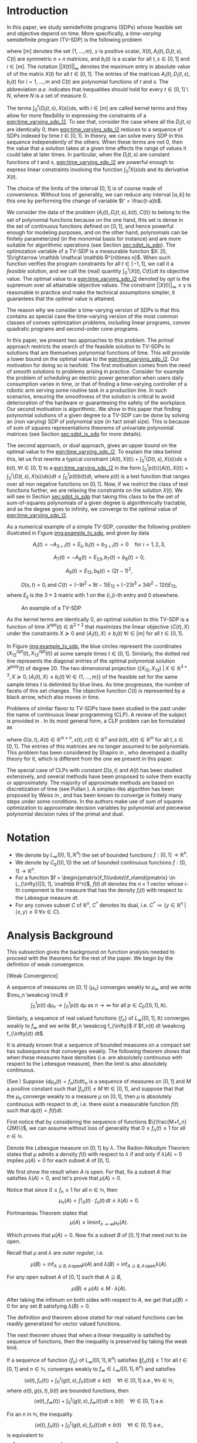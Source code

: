 #+LATEX_HEADER: \newcommand{\weakcvg}{\rightharpoonup}

# (defun compile() (interactive) (export-pdf-and-show-me-diff "paper_informs.org" "paper_informs.tex" "paper_informs_saved.tex" "paper_informs.pdf"))

# (global-set-key [f9] 'compile)

* Introduction
  In this paper, we study semidefinite programs (SDPs) whose feasible set and objective depend on time. More specifically, a /time-varying/ semidefinite program (TV-SDP) is the following problem
  
  #+NAME: eqn:time_varying_sdp_l2
  \begin{equation*}
  \tag{TV-SDP}
  \begin{array}{ll@{}ll}
  \underset{X(t)}{\text{maximize}} & \int_0^1 \langle X(t), C(t) \rangle dt & \\
  \text{subject to}& X(t) \succeq 0  &\; \forall t \in [0, 1] \; \text{a.e.}\\
  & \langle A_i(t), X(t) \rangle +  \int_0^t \langle D_i(t, s),  X(s) \rangle ds \le b_i(t) &\; \forall t \in [0, 1]  \; \text{a.e.}, \; \forall i \in [m],\\
  & ||X(t)||_{\infty} \le \gamma &\; \forall t \in [0, 1] \; \text{a.e.}\\
  \end{array}
  \end{equation*}

  \noindent where $[m]$ denotes the set $\{1, \ldots, m\}$,  $\gamma$ is positive scalar, $X(t), A_i(t), D_i(t, s), C(t)$ are symmetric $n \times n$ matrices, and $b_i(t)$ is a scalar for all $t, s \in [0, 1]$ and $i\in [m]$. The notation $||X(t)||_{\infty}$ denotes the maximum entry in absolute value of of the matrix $X(t)$ for all $t \in [0, 1]$. The entries of the matrices $A_i(t), D_i(t, s), b_i(t)$ for $i=1,\ldots,m$ and $C(t)$ are polynomial functions of $t$ and $s$. The abbreviation /a.e./ indicates that inequalities should hold for every $t \in [0, 1] \setminus N$, where $N$ is a set of measure 0.
  
  The terms $\int_0^t \langle D_i(t, s), X(s) \rangle ds$, with $i \in [m]$ are called kernel terms and they allow for more flexibility in expressing the constraints of a [[eqn:time_varying_sdp_l2]]. To see that, consider the case where all the $D_i(t, s)$ are identically 0, then [[eqn:time_varying_sdp_l2]] reduces to a sequence of SDPs indexed by time $t \in [0, 1]$. In theory, we can solve every SDP in this sequence independently of the others. When these terms are not 0, then the value that a solution takes at a given time affects the range of values it could take at later times. In particular, when the $D_i(t, s)$ are constant functions of $t$ and $s$, [[eqn:time_varying_sdp_l2]] are powerful enough to express linear constraints involving the function $\int_0^t X(s) ds$ and its derivative $X(t)$.

  
  The choice of the limits of the interval $[0, 1]$ is of course made of convenience. Without loss of generality, we can reduce any interval $[a, b]$ to this one by performing the change of variable $t' = \frac{t-a}b$.

  
  We consider the data of the problem $(A_i(t), D_i(t, s), b(t), C(t))$ to belong to the set of polynomial functions because on the one hand, this set is dense in the set of continuous functions defined on $[0, 1]$, and hence powerful enough for modeling purposes, and on the other hand, polynomials can be finitely parameterized (in the monomial basis for instance) and are more suitable for algorithmic operations (see Section [[sec:sdpt_is_sdp]]). The optimization variable of a TV-SDP is a measurable function $X: [0, 1]\rightarrow \mathbb \mathcal \mathbb R^{n\times n}$. When such function verifies the program constraints for all $t \in [-1,1]$, we call it a /feasible/ solution, and we call the (real) quantity $\int_0^1 \langle X(t), C(t) \rangle dt$ its objective value. The optimal value to a [[eqn:time_varying_sdp_l2]] denoted by $opt$ is the supremum over all attainable objective values. The constraint $||X(t)||_{\infty} \le \gamma$ is reasonable in practice and make the technical assumptions simpler, it guarantees that the optimal value is attained.


  The reason why we consider a time-varying version of SDPs is that this contains as special case the time-varying version of the most common classes of convex optimization problems, including linear programs, convex quadratic programs and second-order cone programs.

  In this paper, we present two approaches to this problem. The /primal/ approach restricts the search of the feasible solution to TV-SDPs to solutions that are themselves polynomial functions of time. This will provide a lower bound on the optimal value to the [[eqn:time_varying_sdp_l2]].
  Our motivation for doing so is twofold.
  The first motivation comes from the need of smooth solutions to problems arising in practice. Consider for example the problem of scheduling an electric power generation when users daily consumption varies in time, or that of finding a time-varying controller of a robotic arm serving some routine task in a production line. In such scenarios, ensuring the smoothness of the solution is critical to avoid deterioration of the hardware or guaranteeing the safety of the workplace.
  Our second motivation is algorithmic. We show in this paper that finding polynomial solutions of a given degree to a TV-SDP can be done by solving an (non varying) SDP of polynomial size (in fact small size). This is because of sum of squares representations theorems of univariate polynomial matrices (see Section [[sec:sdpt_is_sdp]] for more details).

  The second approach, or /dual/ approach, gives an upper bound on the optimal value to the [[eqn:time_varying_sdp_l2]]. To explain the idea behind this, let us first rewrite a typical constraint $\langle A(t), X(t) \rangle + \int_0^t \langle D(t, s), X(s) \rangle ds \le b(t) , \forall t \in [0, 1]$ to a [[eqn:time_varying_sdp_l2]] in the form  $\int_0^1 p(t) \{\langle A(t), X(t) \rangle + \int_0^t \langle D(t, s), X(s) \rangle ds\} dt  \le \int_0^1 p(t)  b(t) dt$, where $p(t)$ is a test function that ranges over all non negative functions on $[0, 1]$. Now, if we restrict the class of test functions further, we are relaxing the constraints on the solution $X(t)$. We will see in Section [[sec:sdpt_is_sdp]] that taking this class to be the set of sum-of-squares polynomials of a given degree is algorithmically tractable, and as the degree goes to infinity, we converge to the optimal value of [[eqn:time_varying_sdp_l2]].
  
  
As a numerical example of a simple TV-SDP, consider the following problem illustrated in Figure [[img:example_tv_sdp]], and given by data

\[
A_i(t) = -A_{3+i}(t) = E_{ii}, b_i(t) = b_{3+i}(t) = 0 \quad \text{for } i=1,2,3,
\]

\[A_7(t) = -A_8(t) = E_{23}, b_{7}(t) = b_8(t) = 0,\]

\[A_9(t) = E_{12}, b_9(t) = (2t-1)^2,\]

\[
D(s, t) = 0,
\text{and }
C(t) = (-9t^2 + 9t - 1) E_{12} + (-23t^3 + 34t^2 - 12t) E_{13},
\]
where $E_{ij}$ is the $3 \times 3$ matrix with 1 on the $(i, j)\text{-th}$ entry and 0 elsewhere.


  #+NAME: img:example_tv_sdp
  #+ATTR_LATEX:  :width 0.75\textwidth
  #+caption:An example of a TV-SDP
  [[file:includes/example_tvsdp.png]]

  As the kernel terms are identically 0, an optimal solution to this TV-SDP is a function of time $X^{opt}(t) \in \mathbb R^{2 \times 2}$ that maximizes the linear objective $\langle C(t), X\rangle$ under the constraints $X \succeq 0$ and $\langle A_i(t), X \rangle \le b_i(t) \; \forall i \in [m]$ for all $t \in [0, 1]$.

  In Figure [[img:example_tv_sdp]], the blue circles represent the coordinates $(X^{opt}_{12}(t), X^{opt}_{13}(t))$ at some sample times $t \in [0, 1]$. Similarly, the dotted red line represents the diagonal entries of the optimal polynomial solution $X^{poly}(t)$ of degree $20$. The two dimensional projection  $\{(X_{12}, X_{13}) \; |\; X \in \mathbb R^{3 \times 3}, X \succeq 0, \langle A_i(t), X \rangle \le b_i(t) \; \forall i \in \{1, \ldots, m\}\}$ of the feasible set for the same sample times $t$ is delimited by blue lines. As time progresses, the number of facets of this set changes. The objective function $C(t)$ is represented by a black arrow, which also moves in time.

  # Notice that in general an optimal solution to a TV-SDP is any function $X^{opt}: [0, 1] \longrightarrow \mathbb R^{n \times n}$ for which $X^{opt}(t)$ is solution to the following semidefinite program almost everywhere in $[0, 1]$:

  # #+NAME: eqn:time_varying_sdp_t
  # \begin{equation*}
  # \tag{$SDP_t$}
  # \begin{array}{ll@{}ll}
  # \underset{X(t)}{\text{maximize}} & \langle X(t), C(t) \rangle & \\
  # \text{subject to}& X(t) \succeq 0&\; \forall t \in [0, 1]\\\\
  # & \langle A_i(t), X(t) \rangle \le b_i(t)&\; \forall t \in [0, 1], \; \forall i \in \{1, \ldots, m\}.
  # \end{array}
  # \end{equation*}
  
  # In general $X^{opt}(t)$ is not a polynomial function, and might not even be continuous. In the example of Figure [[img:example_tv_sdp]] for instance, the optimal solution $X^{opt}(t)$ lives on the vertices of the feasible set and occasionally jumps from one vertex to a different one, or in other terms, there are times when the set of indices of constraints that are tight for $x^{opt}(t)$ changes, while the optimal polynomial solution moves continuously in the feasible set and tries to be as close as possible to $x^{opt}(t)$.
  
  
  # In this paper, we are looking specifically for polynomial feasible solutions, it is thus necessary to settle for a weaker notion of optimality than point-wise optimality. We say that a continuous solution $f(t)$ for a TV-LP is $\varepsilon\text{-near}$ optimal if $\int_0^1 \langle f(t), c(t)\rangle dt - \int_0^1 \langle x^{opt}(t), c(t)\rangle dt \le \varepsilon$. If for all positive $\varepsilon$, there exists a continuous (resp. polynomial) feasible solution that is $\varepsilon\text{-near}$ optimal for the TV-LP, we say that continuous (resp. polynomial) solutions are near optimal for the TV-LP.


  Problems of similar flavor to TV-SDPs have been studied in the past under the name of continuous linear programming (CLP). A review of the subject is provided in \cite{ReviewSCLP}. In its most general form, a CLP problem can be formulated as
  
  #+NAME: eqn:sclp
  \begin{equation*}
  \tag{CLP}
  \begin{array}{ll@{}ll}
  \underset{x(t)}{\text{maximize}} & \int_0^1 \langle c(t), x(t) \rangle dt & \\
  \text{subject to}& A(t) x(t) + \int_0^t G(s, t) x(s) ds \le d(t) \quad & \forall t \in [0, 1],
  \end{array}
  \end{equation*}
  \noindent where $G(s, t), A(t) \in \mathbb R^{m \times n}, x(t), c(t) \in \mathbb R^n$ and $b(t), d(t) \in \mathbb R^m$ for all $t,s \in [0, 1]$. The entries of this matrices are no longer assumed to be polynomials. This problem has been considered by Shapiro in \cite{Shapiro01}, who developed a duality theory for it, which is different from the one we present in this paper.

  The special case of CLPs with constant $D(s, t)$ and $A(t)$ has been studied extensively, and several methods have been proposed to solve them exactly or approximately. The majority of approximate methods are based on discretization of time (see Pullan \cite{Pullan92}). A simplex-like algorithm has been proposed by Weiss in \cite{Weiss08}, and has been known to converge in finitely many steps under some conditions. In \cite{Kuhn12} the authors make use of sum of squares optimization to approximate decision variables by polynomial and piecewise polynomial decision rules of the primal and dual.


#+LATEX: \renewcommand\labelitemi{{\boldmath$\cdot$}}

* Notation
  - We denote by $L_{\infty}([0, 1], \mathbb R^n)$ the set of bounded functions $f: [0, 1] \longrightarrow \mathbb R^n$.
  - We denote by $C_b([0, 1])$ the set of bounded continuous functions $f: [0, 1] \longrightarrow \mathbb R^n$.
  - For a function $f = \begin{pmatrix}f_1\\\vdots\\f_n\end{pmatrix} \in L_{\infty}([0, 1], \mathbb R^n)$, $f(t) \; dt$ denotes the $n\times 1$ vector whose $i\text{-th}$ component is the measure that has the density $f_i(t)$ with respect to the Lebesgue measure $dt$.
  - For any convex subset $C$ of $\mathbb R^n$, $C^*$ denotes its dual, i.e. $C^* \coloneqq \{y \in \mathbb R^n \; | \; \langle x, y \rangle \ge 0 \; \forall x \in C \}$.
* Analysis Background
  
   This subsection gives the background on function analysis needed to proceed with the theorems for the rest of the paper. We begin by the definition of weak convergence. 

   #+name: def:weak_convergence
   #+begin_definition
   [Weak Convergence]
   
   A sequence of measures on $[0, 1]$ $\{\mu_n\}$ converges weakly to $\mu_{\infty}$ and we write $\mu_n \weakcvg \mu$ if
   $$\int_0^1 p(t) \; d\mu_n \rightarrow \int_0^1  p(t) \; d\mu \text{ as $n \rightarrow \infty$ for all } p \in C_b([0, 1], \mathbb R).$$


   Similarly, a sequence of real valued functions $\{f_n\}$ of $L_{\infty}([0, 1], \mathbb R)$ converges weakly to $f_{\infty}$  and we write $f_n \weakcvg f_{\infty}$ if $f_n(t) dt \weakcvg f_{\infty}(t) dt$.


   #+end_definition
   
   It is already known that a sequence of bounded measures on a compact set has subsequence that converges weakly. The following theorem shows that when these measures have densities (i.e. are absolutely continuous with respect to the Lebesgue measure), then the limit is also absolutely continuous.
   

   #+name: thm:bounded_func_weakly_converge
   #+begin_thm
(See \cite{WeakConvergenceUniformBound})
Suppose $(d\mu_n(t) = f_n(t) dt)_n$ is a sequence of measures on $[0, 1]$ and $M$ a positive constant such that $|f_n(t)| \le M\; \forall t \in [0, 1]$, and suppose that that the $\mu_n$ converge weakly to  a measure $\mu$ on $[0, 1]$, then $\mu$ is absolutely continuous with respect to $dt$, i.e. there exist a measurable function $f(t)$ such that $d \mu(t) = f(t) dt$.
#+end_thm

#+begin_proof
First notice that by considering the sequence of functions $\{\frac{M+f_n}{2M}\}$, we can assume without loss of generality that $0 \le f_n(t) \le 1$ for all $n \in \mathbb N$.

Denote the Lebesgue measure on $[0, 1]$ by $\lambda$. The Radon-Nikodym Theorem states that $\mu$ admits a density $f(t)$ with respect to $\lambda$ if and only if $\lambda(A)=0$ implies $\mu(A)=0$ for each subset $A$ of $[0, 1]$. 

We first show the result when $A$ is open. For that, fix a subset $A$ that satisfies $\lambda(A) = 0$, and let's prove that $\mu(A) = 0$.

Notice that since $0 \leq f_n \leq 1$ for all $n \in \mathbb N$, then
$$\mu_n(A) = \int 1_A(t) \cdot f_n(t) \, dt \leq \lambda(A) = 0.$$

Portmanteau Theorem states that
$$\mu(A) \leq \liminf_{n \to \infty} \mu_n(A).$$

Which proves that $\mu(A) = 0$. Now fix a subset $B$ of $[0, 1]$ that need not to be open.

Recall that $\mu$ and $\lambda$ are /outer regular/, i.e.

$$\mu(B) = \inf_{A \supseteq B, A \, \text{open}}\mu(A)  \text{ and } \lambda(B) = \inf_{A \supseteq B, A \, \text{open}}\lambda(A).$$

For any open subset $A$ of $[0, 1]$ such that $A \supseteq B$,
 
 $$\mu(B) \leq \mu(A) \leq M \cdot \lambda(A).$$

After taking the infimum on both sides with respect to $A$, we get that $\mu(B)=0$ for any set $B$ satisfying $\lambda(B)=0$.
#+end_proof


   #+begin_remark
   The definition and theorem above stated for real valued functions can be readily generalized for vector valued functions.
   #+end_remark

The next theorem shows that when a linear inequality is satisfied by sequence of functions, then the inequality is preserved by taking the weak limit.

   #+name: thm:weak_lim_satisfies_ineq
   #+begin_thm
   If a sequence of function $\{f_n\}$ of $L_{\infty}([0, 1], \mathbb R^n)$ satisfies $\|f_n(t)\| \le 1$ for all $t \in [0, 1]$ and $n \in \mathbb N$, converges weakly to $f_{\infty} \in L_{\infty}([0, 1], \mathbb R^n)$ and satisfies
   $$\langle a(t), f_n(t) \rangle + \int_0^t \langle g(t, s), f_n(t)\rangle dt \le b(t) \quad \forall t \in [0, 1] \; \text{a.e.}, \forall n \in \mathbb N,$$
   where $a(t), g(s, t), b(t)$ are bounded functions, then
   $$\langle a(t), f_{\infty}(t) \rangle + \int_0^t \langle g(t, s), f_{\infty}(t)\rangle dt \le b(t) \quad \forall t \in [0, 1] \; \text{a.e.}$$
   #+end_thm

   #+begin_proof
   Fix an $n$ in $\mathbb N$, the inequality 
$$\langle a(t), f_n(t) \rangle + \int_0^t \langle g(t, s), f_n(t)\rangle dt \le b(t) \quad \forall t \in [0, 1] \; \text{a.e.},$$
is equivalent to 
   $$\int_0^1 \left(p(t)\langle a(t), f_n(t) \rangle + \int_0^t \langle g(t, s), f_n(t)\rangle ds\right) dt \le \int_0^1 p(t) b(t) dt \quad \forall p \in C_b([0, 1], \mathbb R),$$
which we can rewrite as

   $$\int_0^1 \langle p(t) a(t), f_n(t) \rangle  dt +  \int_0^1 \langle p(t) \int_{t}^1 g(t, s) dt, f_n(t)\rangle dt  \le \int_0^1 p(t) b(t) dt \quad \forall p \in C_b([0, 1], \mathbb R).$$
By weak convergence, this inequalities are also true if we replace $f_n$ by its limit $f_{\infty}$, which proves the claim.
   
   #+end_proof

* Primal Approach: Polynomial Solutions to a TV-SDP:
   
  Motivated by algorithmic reasons and the fact that the data to [[eqn:time_varying_sdp_l2]] is polynomial, we investigate in this section properties of feasible solutions $X(t)$ that are themselves polynomial functions of time. Indeed, Section [[sec:sdpt_is_sdp]] shows how one can efficiently find the best polynomial solution to [[eqn:time_varying_sdp_l2]] of a bounded degree. It remains to show under what conditions this solutions are actually good. Section [[sec:poly_are_optimal]] proves that under the strict feasibility assumption (Definition [[def:strict_feasibility_sdp]]), polynomial solutions have an objective value arbitrarily close to the optimal one.

We start by showing that [[eqn:time_varying_sdp_l2]] achives its optimal value $opt$. 

#+begin_thm
If  [[eqn:time_varying_sdp_l2]] is feasible, then there exists a measurable function $X^{opt}(t)$ feasible to [[eqn:time_varying_sdp_l2]] whose optimal value is $opt$.
#+end_thm

#+begin_proof
For any $n \in \mathbb N^*$, there exists a feasible solution $X^n(t)$ such that

#+Name: eqn:near_opt
\begin{equation}
\int_0^1 \langle C(t), X^n(t) dt \ge opt - \frac 1n.
\end{equation}

Let us now consider the subsequence $\{X^n\}$. This is a subsequence of functions defined on the compact set $[0, 1]$ and bounded by $\gamma$. Using Theorem [[thm:bounded_func_weakly_converge]], by taking an appropriate subsequence, we can assume without loss of generality that the sequence converges weakly to some bounded function $X^{\infty}$.

It is clear by weak convergence that $X^{\infty}$ achieves the optimal value to [[eqn:time_varying_sdp_l2]], and Theorem [[thm:weak_lim_satisfies_ineq]] guarantees that it is also a feasible solution.
#+end_proof

  
** Polynomials are optimal under strict feasibility assumption
   <<sec:poly_are_optimal>>
   
    We seek a characterization for optimality of polynomial solutions to a [[eqn:time_varying_sdp_l2]]. The idea is to be able to approximate a good solution by a polynomial function. To be able to do that without violating the constraints of [[eqn:time_varying_sdp_l2]], we definie the following notion of strict feasibility.

  #+NAME: def:strict_feasibility_sdp
     #+BEGIN_definition
A [[eqn:time_varying_sdp_l2]] with data $(A_i(t), D_i(t, s), b(t), C(t))_{i=1}^m$ is $\varepsilon\text{-strictly}$ feasible if there exists a function $X^{s}: [0, 1] \rightarrow \mathbb R^{n \times n}$ and a positive scalar $\varepsilon$ such that for all $t \in [0, 1]$, $||X^s(t)||_{\infty} \le \gamma - \varepsilon$, $X^{s}(t) \succeq \varepsilon I$ and
$\langle A_i(t), X^s(t) \rangle + \int_0^1 \langle D_{i}(s, t), X(s) \rangle dt \le b_i(t) - \varepsilon$ for $i = 1, \ldots, m$.

In this case we say that $X^s(t)$ is $\varepsilon\text{-strictly}$ feasible for our [[eqn:time_varying_sdp_l2]].
#+END_definition


  We can now formulate the main theorem of this section.

#+begin_thm
If [[eqn:time_varying_sdp_l2]] is strictly feasible, then there exists a sequence of /polynomial/ solutions $(X_n(t))_{n}$ such that $\int_0^1 \langle C(t), X_n(t) \rangle  \rm dt \rightarrow opt$.
#+end_thm

# The proof of this theorem follows from the next lemma.

# #+BEGIN_lemma
# Under  $\varepsilon\text{-strict}$ feasibilty assumption of [[eqn:time_varying_sdp_l2]], there exists a sequence of /continuous/,  $\varepsilon/2\text{-strictly}$ feasible solutions $(F_n(t))_{n}$ such that $\int_0^1 \langle C(t), F_n(t) \rangle  \rm dt \rightarrow opt$.
# #+END_lemma


The strict feasibility assumption enables us to approximate the optimal solution of [[eqn:time_varying_sdp_l2]] by continuous (and later, polynomial) solutions. We use /mollifiers/ to obtain this approximation. For ease of notation, denote by $L_1$ the set $L_1([0, 1], \mathbb R^{n\times n})$.


#+BEGIN_definition
A sequence of mollifiers (indexed by $v \in \mathbb N$)  is a sequence of linear operators on the space of integrable functions: $M_v: L_1 \rightarrow L_1$ such that:

- (i) If $f \in L_1$, then $\mathcal M_v f$ is continuous, and $\int_{0}^1 \|\mathcal M_v f - f\| {\longrightarrow}_{v} 0$ .
- (ii) If $f, g \in L_1$ such that for all $t \in [0, 1]$, $f(t) \ge g(t)$, then $M_v f(t) \ge \mathcal M_v g(t)$.
- (iii) If $f, g \in L_1$ such that for all $t \in [0, 1]$, $f(t) \succeq g(t)$, then $M_v f(t) \succeq \mathcal M_v g(t)$.
- (iv) If $f$ is continuous, then  $\sup_{t \in [0, 1]} \|\mathcal M_v f(t) - f(t)\| {\longrightarrow}_{v} 0$ .
- (v) If $f$ continuous and $g \in L_1$, then for all $t \in [0, 1]$, $\mathcal M_v (fg) (t) - f(t) M_v g(t) \rightarrow_v 0$.
#+END_definition


#+begin_thm
[See \cite{Kuhn12}]

Mollifiers exist.
#+end_thm

Now we go back to the proof of optimality of continuous solutions. To do that, we prove that for any feasible solution $X^f(t)$ with objective value $opt^f$, we can construct a sequence of continuous feasible solutions whose objective value converges to $opt^f$. We do the proof in 3 steps. First, using the existence of an $\varepsilon\text{-strict}$ feasible solution $X^s(t)$ to [[eqn:time_varying_sdp_l2]], we perturb $X^f$ slightly to make it strictly feasible without changing its objective value by much. Then we approximate it by continuous solutions using mollifiers. In the last step, we invoke Weierstrass theorem to approximate the continuous solutions by polynomials.

#+BEGIN_proof

As a first step, fix $\lambda \in [0, 1]$ and let $X_1(t) := \lambda X^f(t) + (1-\lambda) X^s(t)$. Then $X_1(t)$ is strictly feasible, and if we let $\lambda \rightarrow 1$, then the objective value that  $X_1(t)$ attains converges to $opt^f$.


For the second step, we construct a continuous feasible solution that approximates $X_1$. Let $\mathcal M_v$ be a sequence of mollifiers, and fix $v \in \mathbb N$. Define $F_v(t) = \mathcal M_v X_1 (t)$. We have that $F_v(t)$ is a continuous function that satisfies $F_v(t) \succeq 0$ for all $t\in [0, 1]$ (because $X_1(t) \succeq 0$) and $\int_0^1 \langle C(t), F_v(t) \rangle \rightarrow_v \int_0^1 \langle C(t), X_1(t) \rangle$.
  
Let's now prove that $F_v(t)$ is feasible. For each inequality indexed by $i \in \{1, \ldots, m\}$ and $t \in [0, 1]$, we have that
$$b_i(t) - \langle A_i(t), X_1(t) \rangle - \int_0^t \langle D_i(t, s),  X_1(s) \rangle ds  \ge \varepsilon,$$

apply $\mathcal M_v$ to both sides
$$\mathcal M_v b_i(t) - \mathcal M_v \langle A_i(t), X_1(t) \rangle  - \mathcal M_v \int_0^t \langle D_i(t, s),  X_1(s) \rangle ds\ge \varepsilon.$$

Using property /(iv)/ of mollifiers we have that $\mathcal M_v b_i(t) \rightarrow_v b_i(t)$, $\mathcal M_v \langle A_i(t), X_1(t) \rangle - \langle A_i(t), \underbrace{\mathcal M_v X_1(t)}_{F_v(t)} \rangle \rightarrow_v 0$, and using property /(v)/ we get that $\mathcal M_v \int_0^t \langle D_i(t, s),  X_1(s) \rangle -  \int_0^t \langle D_i(t, s),  \mathcal M_v X_1(s) \rangle \rightarrow_v 0$, so that for $v$ large enough, each of this quantities will be smaller than $\varepsilon/4$ in absolute value, in such a way that
$$b_i(t) -  \langle A_i(t), F_v(t) \rangle- \mathcal M_v \int_0^t \langle D_i(t, s),  F_v(s) \rangle  \ge \varepsilon/2.$$

As a final step, we invoke Weierstrass theorem to approximate $F_v(t)$ by a polynomial.

#+END_proof
  

** Finding the best polynomial solution to a TV-SDP via SDP
   <<sec:sdpt_is_sdp>>

   This section describes how one can find the best /polynomial/ solution to a TV-SDP of a given degree. We prove that we can turn a TV-SDP into an semidefinite program (SDP). Recall that an SDP is an optimization problem where the objective function is linear, and the feasible set is equal the intersection of the positive semidefinite cone with a hyperplane.

   The idea behind such a reduction is that a univariate polynomial matrix $X(t)$ is positive semidefinite on $\mathbb R$ if and only if it can be written as a square of a polynomial matrix (Proposition [[prop:positivestellnaz_sdp]]). Searching over such decompositions and optimizing over them can be cast as an SDP (see Remark [[remark:sos_is_sdp]]). 

#+NAME: prop:positivestellnaz_sdp
 #+BEGIN_prop
  [See Theorem 2.5 in \cite{DetteStudden}]
  
  For $d \in \mathbb N$, and a symmetric polynomial matrix $X(t) \in \mathbb R_{2d+1}^{n \times n}[t]$, the following statements are equivalent: (i) $X(t)  \succeq 0 , \; \forall t \in \mathbb R$ (ii) $X(t) \in SOSM_{d}$, (iii) The scalar polynomial $y^TX(t)y$ is a sum of squares in $\mathbb R[t, y]$.
  #+END_prop

The next proposition refines this result to the case of polynomial matrices that non-negative only on a compact interval (say $[0, 1]$).

  #+NAME: prop:positivestellnaz_sdp_finite
   #+BEGIN_prop
  [See Theorem 2.5 in \cite{DetteStudden}]
  
  For $d \in \mathbb N$, and a symmetric polynomial matrix $X(t) \in \mathbb R_{2d+1}^{n \times n}[t]$, $X(t)  \succeq 0 , \; \forall t \in [0, 1]$ if and only if
  $$X(t) \in t SOSM_d + (1-t) SOSM_d, \quad \text{if $n$ odd},$$
  or
  $$X(t) \in t(1-t) SOSM_d + SOSM_d, \quad \text{if $n$ even}.$$

  Denote the symmetric polynomial matrices that are positive semidefinite on $[0, 1]$ by $ISOSM$.
  #+END_prop

In the context of [[eqn:time_varying_sdp_l2]], we could rewrite the problem of finding the best polynomial solution of degree $d \in \mathbb N$ as follows.

#+NAME: thm:tvsdp_as_sdp
   #+BEGIN_thm
For $d \in \mathbb N$, the following SDP finds the best polynomial solution of degree $d$ to [[eqn:time_varying_sdp_l2]] with data $((A_i)_{i\in[m]}, (D_i)_{i\in[m]}, b, C)$.

  \begin{equation*}
  \begin{array}{ll@{}ll}
  \underset{X(t) \in \mathbb R[t]^{d \times d}}{\text{maximize}} & \int_0^1 \langle X(t), C(t) \rangle dt & \\
  \text{subject to}& X(t) &\in ISOSM\\
  &  b_i(t) - \langle A_i(t), X(t) - \int_0^t \langle D_i(t, s),  X(s) \rangle\rangle &\in  ISOSM& \forall i \in [m],\\
  &  \gamma - X_{ij}(t)^2 &\in  ISOSM& \forall i,j \in [m].
  \end{array}
  \end{equation*}
  
   #+END_thm


#+NAME: remark:sos_is_sdp
#+BEGIN_remark
A multivariate polynomial $\sigma(y)$ is in $SOS_d$ if and only if there exists a symmetric matrix Q such that $\sigma(y) = z^TQz, Q \succeq 0$, where $z$ is the vector of monomials in $y$ of degree up to $d$. The constraints of [[eqn:time_varying_sdp_l2]] are all of the form $\sigma(y) \in SOS_d$, where $\sigma(y)$ is a polynomial that depends linearly on the coefficients of the variable $X(t)$. This proves that the optimization problem formulated in the previous theorem is indeed an SDP. we call $Q$ the /Gram/ matrix of the polynomial $\sigma(y)$.
#+END_remark



* Dual approach: Getting upper bounds
  The previous section explained how to obtain a sequence of polynomial solutions to a TV-SDP of non-decreasing degree whose objective value eventually converges to the optimal one from below under some assumptions. In practice this assumptions are not always easy to check, so one could only try to search for a polynomial with the highest degree available computing power allows for, and in this case it is not clear how far off this solution is from the optimal value.
  
  This section provides an alternative way to approach TV-SDPs by providing upper bounds on the optimal value. This idea is explained below.

  To solve a TV-SDP, we are interested in a solution $X(t)$ that satisfies the constraints either of the form
  #+name: eq:const1
  \begin{equation}
  X(t) \succeq 0
  \end{equation}
  or
  #+name: eq:const2
  \begin{equation}
  \langle A(t), X(t) \rangle +  \int_0^t \langle D(t, s),  X(s) \rangle ds \le b(t)
  \end{equation}
  for all $t \in [0, 1]$ where $A(t), D(t, s)$ and $b(t)$ are polynomial matrices of respective sizes $n \times n$, $n \times n$ and $1 \times 1$.

  An alternative way of rewriting constraints ([[eq:const1]]) and ([[eq:const2]]) is
  $$\int_{0}^1 \langle P(t), X(t) \rangle dt  \ge 0 \quad \forall P \in M\mathcal T,$$
  and 
  $$\int_0^1 p(t) (\langle A(t), X(t) \rangle +  \int_0^t \langle D(t, s),  X(s) \rangle ds - b(t)) dt \le 0 \quad \forall p \in \mathcal T,$$
  where $\mathcal T$ is the set of univariate non negative polynomials on $[0, 1]$ and $M\mathcal T$ is the set of matrix valued polynomials that are positive semidefinite on $[0, 1]$. This is a direct consequence of the following lemmas.
  
#+begin_lemma
A polynomial $f(t)$ is non negative on the interval $[0, 1]$ if and only if $\int_0^t p(t) f(t) dt \ge 0$ for all $p(t) \in \mathcal T$. 
#+end_lemma

#+begin_lemma
A polynomial matrix $F(t)$ is positive semidefinite on the interval $[0, 1]$ if and only if $\int_0^t \langle P(t), F(t)\rangle dt \ge 0$ for all $P(t) \in \mathcal \mathcal M\mathcal T$.
#+end_lemma


#+begin_proof
We give the proof of the second Lemma, as the first Lemma follows as a special case when the matrices are of dimension 1.

The if part of the theorem is trivial. For the other direction let $F(t)$ be a polynomial such that $\int_0^t \langle P(t), F(t) \rangle dt \ge 0$ for all $t \in [0, 1]$ and $P(t) \in \mathcal M\mathcal T$. For $u \in [0, 1]$, denote by $\delta_u$ Dirac's delta distribution centered around $u$.  Let $p_n(t)$ be a sequence of polynomials in $\mathcal T$ weakly converging to $\delta_u$, then for any $x \in \mathbb R^n$, $x^TF(u)x = \lim_n \int_0^t \langle p_n(t) xx^T, F(t) \rangle dt \ge 0$, which proves the Lemma.
#+end_proof


  Let's now define the linear functional
  $$\mathcal L_{X_{ij}}:\mathbb R[t] \rightarrow \mathbb R$$
  as
  $$\mathcal L_{X_{ij}}(p) := \int_0^1 p(t) X_{ij}(t) dt = \sum_{k=1}^d p_k \int_0^1 t^k X_{ij}(t) dt$$
  for every polynomial $p(t) = \sum_{k=1}^d p_k t^k$ of degree $d$, where $X_{ij}$ stands for the $(i, j)\text{-ith}$ entry of $X$.

  We also define
  $$\mathcal L_{X}:\mathbb R^{n \times n}[t] \rightarrow \mathbb R$$
  as
  $$\mathcal L_X(A) := \sum_{1 \le i,j \le n} \mathcal L_{X_{ij}}(A_{ij})$$
  for every $n\times n$ polynomial matrix $A(t)$. 
 
  # Similarly, define the functional $\mathcal M_X: \mathbb R^{n \times n}[t] \rightarrow \mathbb R$ as  $\mathcal M_X(P) := \int_0^t \langle P(t), X(t) \rangle dt$ for every matrix valued polynomial $P(t)$.
  # Notice that in order to evaluaate the image of a polynomial of degree $d$, we only need to know  the first $d$ moments of $\mathcal L_X$, $(\int_0^1 t^i X(t)dt)_{i=0,\ldots,d}$.

  Fix  $p \in \mathcal T$ and $P \in M \mathcal T$, then using this new notation, we have that
  
  $\int_{0}^1 \langle P(t), X(t) \rangle dt = \mathcal L_X(P(t))$ ,
  $\int_0^1 p(t) \langle A(t), X(t) \rangle = \mathcal L_X(p(t)A(t))$ and
  \begin{align*}
  \int_0^1 p(t) \int_0^t \langle D(t, s),  X(s) \rangle ds\;  dt &= \int_0^1 \langle  \int_{s}^1 p(t) D(t, s) dt, X(s) \rangle ds
  \\&= \mathcal L_X \left(\int_{s}^1 p(t) D(t, s) dt\right).
  \end{align*}


  Therefore we can rewrite objective function as $\mathcal L_X(C(t))$.  We can also rewrite constraints ([[eq:const1]]) and ([[eq:const2]]) as
  $$\mathcal L_X(P(t)) \ge 0  \quad \forall P \in M \mathcal T$$
  and
  $$\mathcal L_X \left(p(t)A_i(t) + \int_{t}^1 p(s) D_i(s, t) ds\right) \le \int_0^1 p(t)b_i(t) dt \quad \forall p \in \mathcal T, \; \forall i \in [m].$$

  Now, if we denote by $\mathcal T_d$ (resp. $M\mathcal T_d$) the subset of $\mathcal T$ (resp. $M\mathcal T$) of polynomials of degree at most $d$, and we restrict our test functions $p(t)$ (resp. $P(t)$) to live in this subset, then we obtain the following relaxation of constraints ([[eq:const1]]) and ([[eq:const2]]):

  #+name: eqn:const1relaxed
  \begin{equation}
  \mathcal L_X(P(t)) \ge 0  \quad \forall P \in M \mathcal T_d
  \end{equation}
  and
  #+name: eqn:const2relaxed
  \begin{equation}
  \mathcal L_X \left(p(t)A_i(t) + \int_{t}^1 p(s) D_i(s, t) ds\right) \le \int_0^1 p(t)b_i(t) dt \quad \forall p \in \mathcal T_d, \; \forall i \in [m].
  \end{equation}
  
  
  Notice that these constraints and objective function depend on $X(t)$ only through the functional $\mathcal L_X$. Also notice that for every linear functional  $\mathcal L: \mathbb R_{d'}[t] \rightarrow \mathbb R^{n \times n}$ there exists a unique matrix valued polynomial $X(t)$ of degree $d'$ such that $\mathcal L_X$ agrees with $\mathcal L$. Indeed, paramterize a polynomial function $x(t)$ by $\sum_{k=0}^{d'} x_k t^k$. For any sequence of numbers $(s_1, \ldots, s_{d'}) \in \mathbb R^{d'}$, the linear system of equations $$\int_0^1 t^i x(t) dt = \sum_{k=0}^{d'}\frac{1}{i+k+1} x_k =  s_i \quad i=1,\ldots,d'$$ in the variables $x_k$ is invertible since the matrix $H_{d'} := (\frac1{i+k+1})_{ik}$ is a Hankel matrix. From now on, we denote by $X_{\mathcal L}(t)$ the unique polynomial matrix of degree $d'$ such that $\mathcal L = \mathcal L_{X_{\mathcal L}}$.
  
  As a consequence of the last paragraph, We can drop the dependence on $X(t)$ and rewrite [[eqn:dual_time_varying_sdp_d]] as 

        
  #+NAME: eqn:dual_time_varying_sdp_d
  \begin{equation*}
  \tag{DUAL-TV-SDP-d}
  \begin{array}{ll@{}ll}
  \underset{\mathcal L: \mathbb R_{d'}[t] \rightarrow \mathbb R^{n \times n}}{\text{maximize}} & \mathcal L(C(t)) & \\
  \text{subject to}& \mathcal L(P(t)) \ge 0  &\; \forall P \in M \mathcal T_d,\\
  & \mathcal L \left(p(t)A_i(t) + \int_{t}^1 p(s) D_i(s, t) ds\right) \le \int_0^1 p(t)b_i(t) dt &\; \forall p \in \mathcal T_d, \; \forall i \in [m],\\
  & ||X_{\mathcal L}(t)||_{\infty} \le \gamma & \forall t \in[0, 1].
  \end{array}
  \end{equation*}

  The rest of this section is devoted to two things. First, we are going to prove that as the degree $d$ of test functions goes to infinity, the optimal value of [[eqn:dual_time_varying_sdp_d]] converges to the optimal value of [[eqn:time_varying_sdp_l2]]. Second, we are going to show that [[eqn:dual_time_varying_sdp_d]] is a tractable problem, and can be cast a (non-varying) SDP of small size.

** Strong duality

#+begin_thm
If  [[eqn:time_varying_sdp_l2]] is feasible, then the optimal value of [[eqn:dual_time_varying_sdp_d]] converges to the optimal value of [[eqn:time_varying_sdp_l2]] as $d$ goes to infinity.
#+end_thm


Fix $d$ in $\mathbb N$, and let $\mathcal L^{(d)}$ a feasible solution to [[eqn:dual_time_varying_sdp_d]] such that
$$\mathcal L^{(d)}(C(t)) \le opt + \frac1n.$$

The sequence of polynomials $(X_{\mathcal L^{(d)}})$ is uniformly bounded. Take any weakly convergent subsequence and call its limit $X_{\infty}$. It is clear that $\mathcal L^{(\infty)}(C(t)) = opt$. Moreover, Theorem [[thm:weak_lim_satisfies_ineq]] guarantees that any constraints of type ([[eqn:const1relaxed]]) and ([[eqn:const2relaxed]]) that is satisfied by $\mathcal L^{(d)}$ for $d$ large enough is also satisfied by $\mathcal L^{\infty}$. As a result $X^{\infty}$ satisfies all the constraints of [[eqn:time_varying_sdp_l2]].





** The dual of a time-varying SDP is an SDP

   In the previous section we provided a sequence of optimization programs [[eqn:dual_time_varying_sdp_d]], index by $d$, with an optimal value converging from above to the optimal value of [[eqn:time_varying_sdp_l2]]. In this section we prove that [[eqn:dual_time_varying_sdp_d]] can be cast as SDPs. For that, we will need the following fact from convex geometry
   

   #+begin_thm
   If $C \subseteq \mathbb R^{n\times n}$ is equal to the intersection of the positive semidefinite cone with some hyperplane, then its dual $C^*$ is also equal to the intersection of the positive semidefinite cone with some hyperplane.
   #+end_thm
   

Recall the definition of [[eqn:dual_time_varying_sdp_d]]
         
  \begin{equation*}
  \tag{DUAL-TV-SDP-d}
  \begin{array}{ll@{}ll}
  \underset{\mathcal L: \mathbb R_{d'}[t] \rightarrow \mathbb R^{n \times n}}{\text{maximize}} & \mathcal L(C(t)) & \\
  \text{subject to}& \mathcal L(P(t)) \ge 0  &\; \forall P \in M \mathcal T_d,\\
  & \mathcal L \left(p(t)A_i(t) + \int_{t}^1 p(s) D_i(s, t) ds\right) \le \int_0^1 p(t)b_i(t) dt &\; \forall p \in \mathcal T_d, \; \forall i \in [m],\\
  & ||X_{\mathcal L}(t)||_{\infty} \le \gamma & \forall t \in[0, 1].
  \end{array}
  \end{equation*}


  The variable is $\mathcal L$, can be viewed as a $d'+1$ dimensional vector. The objective function is linear in $\mathcal L$. Now we are going to consider the constraints one by one. The first constraint,
  $$\mathcal L(P(t)) \ge 0 \quad \forall P \in M \mathcal T_d$$
  can be written as $\mathcal L \in  (M \mathcal T_d)^*$. Since $M \mathcal T_d$ is the intersection of a hyperplane with the semidefinite cone, $(M \mathcal T_d)^*$ is also an intersection of a hyperplane with the semidefinite cone.

   Next, we identify a polynomial $p(t)$ in $\mathcal T_d$ with the vector of its coefficients  $p \in \mathbb R^{d+1}$. Since  the polynomial $p(t)A_i(t) + \int_{t}^1 p(s) D_i(s, t) ds$ depend linearly on $p$, its coefficients can be written as $M_i p$, where $M_i$ is a $d \times d$ matrix than can be easily constructed from the coefficients of $A_i(t)$ and $D_i(s, t)$. Similarly, there exists a vector $b_i \in \mathbb R^d$ such that $\int_0^1 p(t)b_i(t) dt = \langle p, b_i \rangle$. Therfore,
   
   \begin{align*}
   \mathcal L \left(p(t)A_i(t) + \int_{t}^1 p(s) D_i(s, t) ds\right) \le \int_0^1 p(t)b_i(t) dt
   &\iff \mathcal L(M_i p) \le \langle p, b_i \rangle
   \\&\iff \langle b_i - \mathcal L M_i^T,  p \rangle \ge 0
   \\&\iff b_i - \mathcal L M_i^T \in \mathcal T_d^*,\end{align*}
and similarly to $M\mathcal T_d^*$, $\mathcal T_d^*$ is itself an intersection of a hyperplane with the semidefinite cone.

Finally, the coefficients of the polynomial $X_{\mathcal L}(t)$ depend linearly on $\mathcal L$, and the constraint $||X_{\mathcal L}(t)||_{\infty} \le \gamma \; \forall t \in[0, 1]$ means that the coefficient of the entries of polynomial matrices $X_{\mathcal L}(t)-\gamma$ and $\gamma - X_{\mathcal L}(t)$ are in $MSOS_d$.


\bibliographystyle{plain}
\bibliography{citations}
